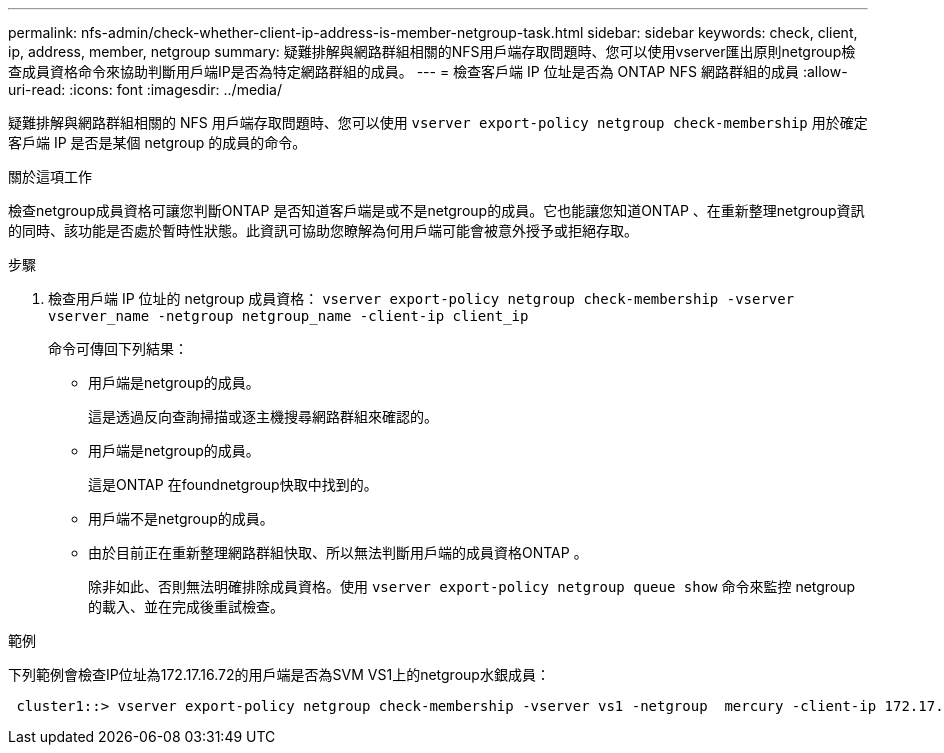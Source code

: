 ---
permalink: nfs-admin/check-whether-client-ip-address-is-member-netgroup-task.html 
sidebar: sidebar 
keywords: check, client, ip, address, member, netgroup 
summary: 疑難排解與網路群組相關的NFS用戶端存取問題時、您可以使用vserver匯出原則netgroup檢查成員資格命令來協助判斷用戶端IP是否為特定網路群組的成員。 
---
= 檢查客戶端 IP 位址是否為 ONTAP NFS 網路群組的成員
:allow-uri-read: 
:icons: font
:imagesdir: ../media/


[role="lead"]
疑難排解與網路群組相關的 NFS 用戶端存取問題時、您可以使用 `vserver export-policy netgroup check-membership` 用於確定客戶端 IP 是否是某個 netgroup 的成員的命令。

.關於這項工作
檢查netgroup成員資格可讓您判斷ONTAP 是否知道客戶端是或不是netgroup的成員。它也能讓您知道ONTAP 、在重新整理netgroup資訊的同時、該功能是否處於暫時性狀態。此資訊可協助您瞭解為何用戶端可能會被意外授予或拒絕存取。

.步驟
. 檢查用戶端 IP 位址的 netgroup 成員資格： `vserver export-policy netgroup check-membership -vserver vserver_name -netgroup netgroup_name -client-ip client_ip`
+
命令可傳回下列結果：

+
** 用戶端是netgroup的成員。
+
這是透過反向查詢掃描或逐主機搜尋網路群組來確認的。

** 用戶端是netgroup的成員。
+
這是ONTAP 在foundnetgroup快取中找到的。

** 用戶端不是netgroup的成員。
** 由於目前正在重新整理網路群組快取、所以無法判斷用戶端的成員資格ONTAP 。
+
除非如此、否則無法明確排除成員資格。使用 `vserver export-policy netgroup queue show` 命令來監控 netgroup 的載入、並在完成後重試檢查。





.範例
下列範例會檢查IP位址為172.17.16.72的用戶端是否為SVM VS1上的netgroup水銀成員：

[listing]
----
 cluster1::> vserver export-policy netgroup check-membership -vserver vs1 -netgroup  mercury -client-ip 172.17.16.72
----